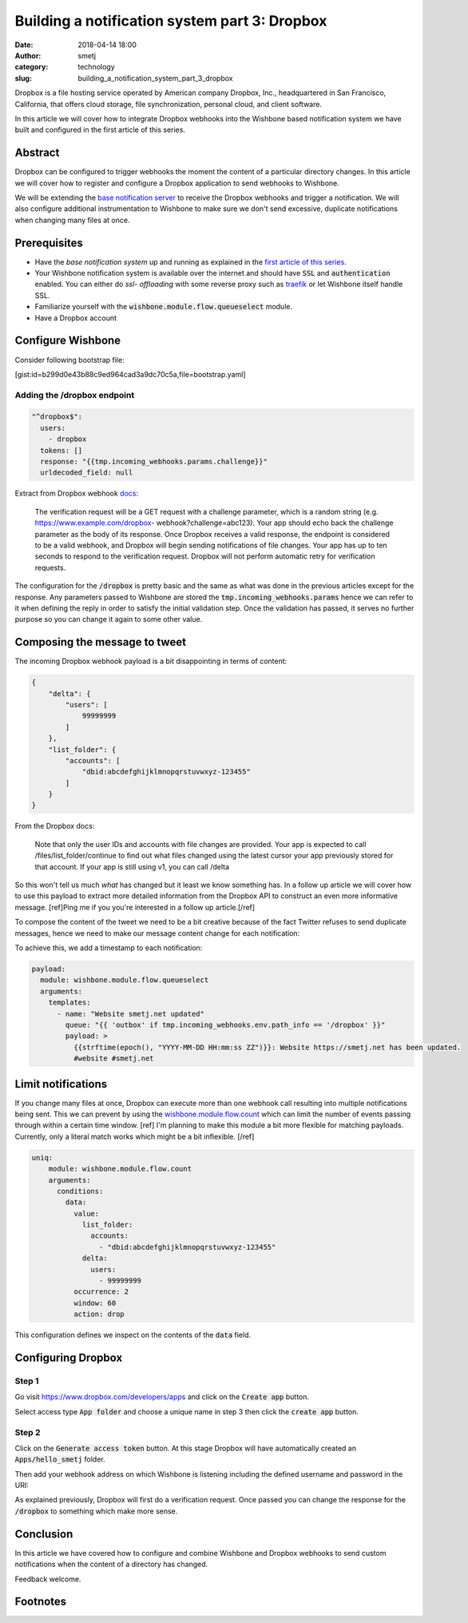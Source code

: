 Building a notification system part 3: Dropbox
##############################################
:date: 2018-04-14 18:00
:author: smetj
:category: technology
:slug: building_a_notification_system_part_3_dropbox

.. role:: highlight(code)
   :language: text



Dropbox is a file hosting service operated by American company Dropbox, Inc.,
headquartered in San Francisco, California, that offers cloud storage, file
synchronization, personal cloud, and client software.

In this article we will cover how to integrate Dropbox webhooks into the
Wishbone based notification system we have built and configured in the first
article of this series.




Abstract
--------

.. image:: images/tweet.png
   :align: right

Dropbox can be configured to trigger webhooks the moment the content of a
particular directory changes. In this article we will cover how to register
and configure a Dropbox application to send webhooks to Wishbone.

We will be extending the `base notification server`_ to receive the Dropbox
webhooks and trigger a notification. We will also configure additional
instrumentation to Wishbone to make sure we don't send excessive, duplicate
notifications when changing many files at once.


Prerequisites
-------------

- Have the *base notification system* up and running as explained in
  the `first article of this series`_.

- Your Wishbone notification system is available over the internet and should
  have :highlight:`SSL` and :highlight:`authentication` enabled.  You can either do *ssl-
  offloading* with some reverse proxy such as `traefik`_ or let Wishbone itself
  handle SSL.

- Familiarize yourself with the :highlight:`wishbone.module.flow.queueselect` module.

- Have a Dropbox account


Configure Wishbone
------------------

Consider following bootstrap file:

[gist:id=b299d0e43b88c9ed964cad3a9dc70c5a,file=bootstrap.yaml]


Adding the /dropbox endpoint
++++++++++++++++++++++++++++

.. code-block:: yaml

    "^dropbox$":
      users:
        - dropbox
      tokens: []
      response: "{{tmp.incoming_webhooks.params.challenge}}"
      urldecoded_field: null

Extract from Dropbox webhook `docs`_:

    The verification request will be a GET request with a challenge parameter,
    which is a random string (e.g. https://www.example.com/dropbox-
    webhook?challenge=abc123). Your app should echo back the challenge parameter
    as the body of its response. Once Dropbox receives a valid response, the
    endpoint is considered to be a valid webhook, and Dropbox will begin sending
    notifications of file changes. Your app has up to ten seconds to respond to
    the verification request. Dropbox will not perform automatic retry for
    verification requests.

The configuration for the :highlight:`/dropbox` is pretty basic and the same
as what was done in the previous articles except for the response. Any
parameters passed to Wishbone are stored the
:highlight:`tmp.incoming_webhooks.params` hence we can refer to it when
defining the reply  in order to satisfy the initial validation step.  Once the
validation has passed, it serves no further purpose so you can change it again
to some other value.


Composing the message to tweet
-------------------------------

The incoming Dropbox webhook payload is a bit disappointing in terms of content:

.. code-block:: json

    {
        "delta": {
            "users": [
                99999999
            ]
        },
        "list_folder": {
            "accounts": [
                "dbid:abcdefghijklmnopqrstuvwxyz-123455"
            ]
        }
    }

From the Dropbox docs:

    Note that only the user IDs and accounts with file changes are provided. Your
    app is expected to call /files/list_folder/continue to find out what files
    changed using the latest cursor your app previously stored for that account.
    If your app is still using v1, you can call /delta


So this won't tell us much *what* has changed but it least we know something
has.  In a follow up article we will cover how to use this payload to extract
more detailed information from the Dropbox API to construct an even more
informative message. [ref]Ping me if you you're interested in a follow up article.[/ref]

To compose the content of the tweet we need to be a bit creative because of
the fact Twitter refuses to send duplicate messages, hence we need to make our
message content change for each notification:

To achieve this, we add a timestamp to each notification:

.. code-block:: yaml

    payload:
      module: wishbone.module.flow.queueselect
      arguments:
        templates:
          - name: "Website smetj.net updated"
            queue: "{{ 'outbox' if tmp.incoming_webhooks.env.path_info == '/dropbox' }}"
            payload: >
              {{strftime(epoch(), "YYYY-MM-DD HH:mm:ss ZZ")}}: Website https://smetj.net has been updated.
              #website #smetj.net



Limit notifications
-------------------

If you change many files at once, Dropbox can execute more than one webhook
call resulting into multiple notifications being sent.  This we can prevent by
using the `wishbone.module.flow.count`_ which can limit the number of events
passing through within a certain time window. [ref] I'm planning to make this module a bit more flexible for matching payloads.  Currently, only a literal match works which might be a bit inflexible. [/ref]

.. code-block:: yaml

    uniq:
        module: wishbone.module.flow.count
        arguments:
          conditions:
            data:
              value:
                list_folder:
                  accounts:
                    - "dbid:abcdefghijklmnopqrstuvwxyz-123455"
                delta:
                  users:
                    - 99999999
              occurrence: 2
              window: 60
              action: drop


This configuration defines we inspect on the contents of the :highlight:`data` field.


Configuring Dropbox
-------------------

Step 1
++++++

Go visit https://www.dropbox.com/developers/apps and click on the
:highlight:`Create app` button.

Select access type :highlight:`App folder` and choose a unique name in step 3 then
click the :highlight:`create app` button.

|dropbox_1|

Step 2
++++++

Click on the :highlight:`Generate access token` button. At this stage Dropbox
will have automatically created an :highlight:`Apps/hello_smetj` folder.

Then add your webhook address on which Wishbone is listening including the
defined username and password in the URI:

As explained previously, Dropbox will first do a verification request. Once
passed you can change the response for the :highlight:`/dropbox` to something
which make more sense.

|dropbox_2|

Conclusion
----------

In this article we have covered how to configure and combine Wishbone and
Dropbox webhooks to send custom notifications when the content of a directory
has changed.

Feedback welcome.


Footnotes
---------

.. _base notification server: /building_a_notification_system_part_1.html
.. _first article of this series: /building_a_notification_system_part_1.html
.. _link: https://smetj.net
.. _traefik: https://traefik.io/
.. _docs: https://www.dropbox.com/developers/reference/webhooks#documentation
.. _wishbone.module.flow.count: http://wishbone.readthedocs.io/en/latest/classes/flow_modules.html#wishbone.module.count.Count
.. |dropbox_1| image:: images/dropbox_1.png
.. |dropbox_2| image:: images/dropbox_2.png
.. |tweet| image:: images/tweet.png
